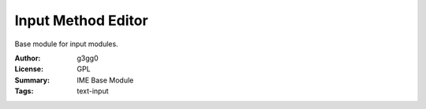 Input Method Editor
===================

Base module for input modules.



:Author: g3gg0
:License: GPL
:Summary: IME Base Module
:Tags: text-input
